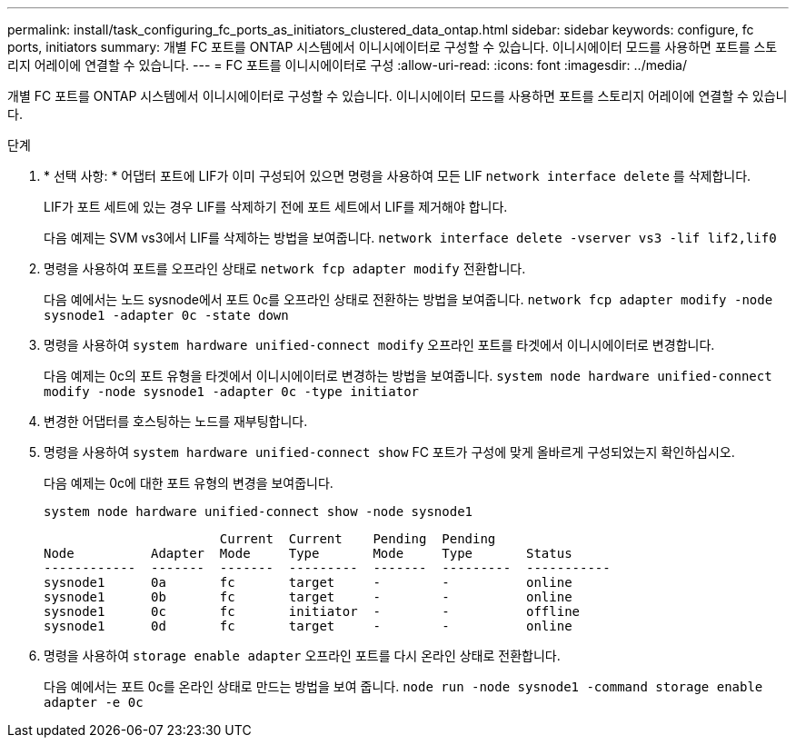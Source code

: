 ---
permalink: install/task_configuring_fc_ports_as_initiators_clustered_data_ontap.html 
sidebar: sidebar 
keywords: configure, fc ports, initiators 
summary: 개별 FC 포트를 ONTAP 시스템에서 이니시에이터로 구성할 수 있습니다. 이니시에이터 모드를 사용하면 포트를 스토리지 어레이에 연결할 수 있습니다. 
---
= FC 포트를 이니시에이터로 구성
:allow-uri-read: 
:icons: font
:imagesdir: ../media/


[role="lead"]
개별 FC 포트를 ONTAP 시스템에서 이니시에이터로 구성할 수 있습니다. 이니시에이터 모드를 사용하면 포트를 스토리지 어레이에 연결할 수 있습니다.

.단계
. * 선택 사항: * 어댑터 포트에 LIF가 이미 구성되어 있으면 명령을 사용하여 모든 LIF `network interface delete` 를 삭제합니다.
+
LIF가 포트 세트에 있는 경우 LIF를 삭제하기 전에 포트 세트에서 LIF를 제거해야 합니다.

+
다음 예제는 SVM vs3에서 LIF를 삭제하는 방법을 보여줍니다. `network interface delete -vserver vs3 -lif lif2,lif0`

. 명령을 사용하여 포트를 오프라인 상태로 `network fcp adapter modify` 전환합니다.
+
다음 예에서는 노드 sysnode에서 포트 0c를 오프라인 상태로 전환하는 방법을 보여줍니다. `network fcp adapter modify -node sysnode1 -adapter 0c -state down`

. 명령을 사용하여 `system hardware unified-connect modify` 오프라인 포트를 타겟에서 이니시에이터로 변경합니다.
+
다음 예제는 0c의 포트 유형을 타겟에서 이니시에이터로 변경하는 방법을 보여줍니다. `system node hardware unified-connect modify -node sysnode1 -adapter 0c -type initiator`

. 변경한 어댑터를 호스팅하는 노드를 재부팅합니다.
. 명령을 사용하여 `system hardware unified-connect show` FC 포트가 구성에 맞게 올바르게 구성되었는지 확인하십시오.
+
다음 예제는 0c에 대한 포트 유형의 변경을 보여줍니다.

+
`system node hardware unified-connect show -node sysnode1`

+
[listing]
----


                       Current  Current    Pending  Pending
Node          Adapter  Mode     Type       Mode     Type       Status
------------  -------  -------  ---------  -------  ---------  -----------
sysnode1      0a       fc       target     -        -          online
sysnode1      0b       fc       target     -        -          online
sysnode1      0c       fc       initiator  -        -          offline
sysnode1      0d       fc       target     -        -          online
----
. 명령을 사용하여 `storage enable adapter` 오프라인 포트를 다시 온라인 상태로 전환합니다.
+
다음 예에서는 포트 0c를 온라인 상태로 만드는 방법을 보여 줍니다. `node run -node sysnode1 -command storage enable adapter -e 0c`


